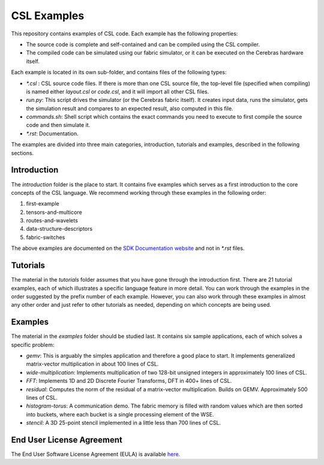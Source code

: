 CSL Examples
=====

This repository contains examples of CSL code. Each example has the following properties:

* The source code is complete and self-contained and can be compiled using the CSL compiler.
* The compiled code can be simulated using our fabric simulator, or it can be executed on the Cerebras hardware itself.

Each example is located in its own sub-folder, and contains files of the following types:

* `\*.csl` : CSL source code files. If there is more than one CSL source file, the top-level file (specified when compiling) 
  is named either `layout.csl` or `code.csl`, and it will import all other CSL files.
* `run.py`: This script drives the simulator (or the Cerebras fabric itself). It creates input data, runs the simulator, gets the simulation
  result and compares to an expected result, also computed in this file.
* `commands.sh`: Shell script which contains the exact commands you need to execute to first compile the source code and then simulate it.
* `\*.rst`: Documentation. 

The examples are divided into three main categories, introduction, tutorials and examples, described in the following sections.

Introduction
---------
The `introduction` folder is the place to start. It contains five examples which serves as a first introduction to the core concepts
of the CSL language. We recommend working through these examples in the following order:

#. first-example
#. tensors-and-multicore
#. routes-and-wavelets
#. data-structure-descriptors
#. fabric-switches

The above examples are documented on the `SDK Documentation website <https://sdk.cerebras.net>`_ and not in `\*.rst` files.

Tutorials
------

The material in the `tutorials` folder assumes that you have gone through the introduction first. There are 21 tutorial examples, 
each of which illustrates a specific language feature in more detail. You can work through the examples in the
order suggested by the prefix number of each example. However, you can also work through these examples in almost any other
order and just refer to other tutorials as needed, depending on which concepts are being used.

Examples
---------

The material in the `examples` folder should be studied last. It contains six sample applications, each of which solves a specific problem:

* `gemv`: This is arguably the simples application and therefore a good place to start. It implements generalized matrix-vector multiplication in about 100 lines of CSL.
* `wide-multiplication`: Implements multiplication of two 128-bit unsigned integers in approximately 100 lines of CSL.
* `FFT`: Implements 1D and 2D Discrete Fourier Transforms, DFT in 400+ lines of CSL.
* `residual`: Computes the norm of the residual of  a matrix-vector multiplication. Builds on GEMV. Approximately 500 lines of CSL.
* `histogram-torus`: A communication demo. The fabric memory is filled with random values which are then sorted into buckets, 
  where each bucket is a single processing element of the WSE.
* `stencil`: A 3D 25-point stencil implemented in a little less than 700 lines of CSL.

End User License Agreement
----

The End User Software License Agreement (EULA) is available `here <https://cerebras.net/wp-content/uploads/2021/10/cerebras-software-eula.pdf>`_.












